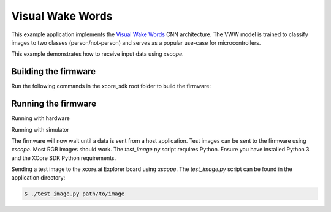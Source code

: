 #################
Visual Wake Words
#################

This example application implements the `Visual Wake Words <https://blog.tensorflow.org/2019/10/visual-wake-words-with-tensorflow-lite_30.html>`__ CNN architecture.  The VWW model is trained to classify images to two classes (person/not-person) and serves as a popular use-case for microcontrollers.

This example demonstrates how to receive input data using `xscope`.

*********************
Building the firmware
*********************

Run the following commands in the xcore_sdk root folder to build the firmware:

.. tab:: Linux and Mac

    .. code-block:: console

        $ cmake -B build -DCMAKE_TOOLCHAIN_FILE=tools/xmos_cmake_toolchain/xs3a.cmake
        $ cd build
        $ make example_bare_metal_vww

.. tab:: Windows

    .. code-block:: console

        $ cmake -G "NMake Makefiles" -B build -DCMAKE_TOOLCHAIN_FILE=tools/xmos_cmake_toolchain/xs3a.cmake
        $ cd build
        $ nmake example_bare_metal_vww

********************
Running the firmware
********************

Running with hardware

.. tab:: Linux and Mac

    .. code-block:: console

        $ cmake -B build
        $ cd build
        $ make run_example_bare_metal_vww

.. tab:: Windows

    .. code-block:: console

        $ cmake -G "NMake Makefiles" -B build
        $ cd build
        $ nmake run_example_bare_metal_vww

Running with simulator

.. code-block:: console

.. tab:: Linux and Mac

    .. code-block:: console

        $ cmake -B build
        $ cd build
        $ make xsim_example_bare_metal_vww

.. tab:: Windows

    .. code-block:: console

        $ cmake -G "NMake Makefiles" -B build
        $ cd build
        $ nmake xsim_example_bare_metal_vww

The firmware will now wait until a data is sent from a host application. Test images can be sent to the firmware using `xscope`.  Most RGB images should work.  The `test_image.py` script requires Python.  Ensure you have installed Python 3 and the XCore SDK Python requirements.

Sending a test image to the xcore.ai Explorer board using `xscope`. The `test_image.py` script can be found in the application directory:

.. code-block:: console

    $ ./test_image.py path/to/image
